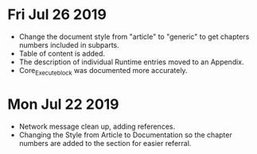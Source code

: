 * Fri Jul 26 2019
  - Change the document style from "article" to "generic" to get chapters numbers included in subparts.
  - Table of content is added.
  - The description of individual Runtime entries moved to an Appendix.
  - Core_Execute_block was documented more accurately.

* Mon Jul 22 2019 
  - Network message clean up, adding references.
  - Changing the Style from Article to Documentation so the chapter numbers
    are added to the section for easier referral.
